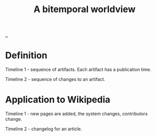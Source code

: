 #+title: A bitemporal worldview

[[./..][..]]

* Definition
Timeline 1 - sequence of artifacts. Each artifact has a publication time.

Timeline 2 - sequence of changes to an artifact.
* Application to Wikipedia
Timeline 1 - new pages are added, the system changes, contributors change.

Timeline 2 - changelog for an article.

#+begin_verse




















#+end_verse
